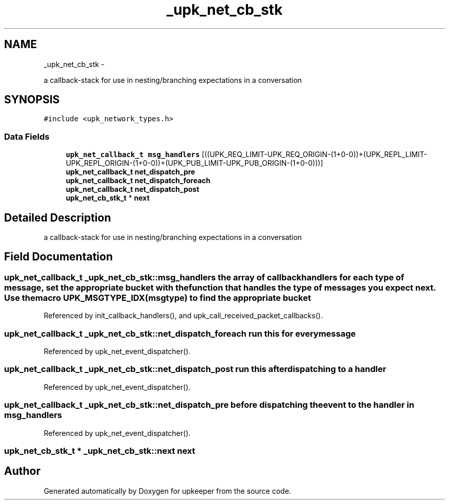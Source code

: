 .TH "_upk_net_cb_stk" 3 "Wed Dec 7 2011" "Version 1" "upkeeper" \" -*- nroff -*-
.ad l
.nh
.SH NAME
_upk_net_cb_stk \- 
.PP
a callback-stack for use in nesting/branching expectations in a conversation  

.SH SYNOPSIS
.br
.PP
.PP
\fC#include <upk_network_types.h>\fP
.SS "Data Fields"

.in +1c
.ti -1c
.RI "\fBupk_net_callback_t\fP \fBmsg_handlers\fP [((UPK_REQ_LIMIT-UPK_REQ_ORIGIN-(1+0-0))+(UPK_REPL_LIMIT-UPK_REPL_ORIGIN-(1+0-0))+(UPK_PUB_LIMIT-UPK_PUB_ORIGIN-(1+0-0)))]"
.br
.ti -1c
.RI "\fBupk_net_callback_t\fP \fBnet_dispatch_pre\fP"
.br
.ti -1c
.RI "\fBupk_net_callback_t\fP \fBnet_dispatch_foreach\fP"
.br
.ti -1c
.RI "\fBupk_net_callback_t\fP \fBnet_dispatch_post\fP"
.br
.ti -1c
.RI "\fBupk_net_cb_stk_t\fP * \fBnext\fP"
.br
.in -1c
.SH "Detailed Description"
.PP 
a callback-stack for use in nesting/branching expectations in a conversation 
.SH "Field Documentation"
.PP 
.SS "\fBupk_net_callback_t\fP \fB_upk_net_cb_stk::msg_handlers\fP"the array of callback handlers for each type of message, set the appropriate bucket with the function that handles the type of messages you expect next. Use the macro \fBUPK_MSGTYPE_IDX(msgtype)\fP to find the appropriate bucket 
.PP
Referenced by init_callback_handlers(), and upk_call_received_packet_callbacks().
.SS "\fBupk_net_callback_t\fP \fB_upk_net_cb_stk::net_dispatch_foreach\fP"run this for every message 
.PP
Referenced by upk_net_event_dispatcher().
.SS "\fBupk_net_callback_t\fP \fB_upk_net_cb_stk::net_dispatch_post\fP"run this after dispatching to a handler 
.PP
Referenced by upk_net_event_dispatcher().
.SS "\fBupk_net_callback_t\fP \fB_upk_net_cb_stk::net_dispatch_pre\fP"before dispatching the event to the handler in msg_handlers 
.PP
Referenced by upk_net_event_dispatcher().
.SS "\fBupk_net_cb_stk_t\fP * \fB_upk_net_cb_stk::next\fP"next 

.SH "Author"
.PP 
Generated automatically by Doxygen for upkeeper from the source code.
